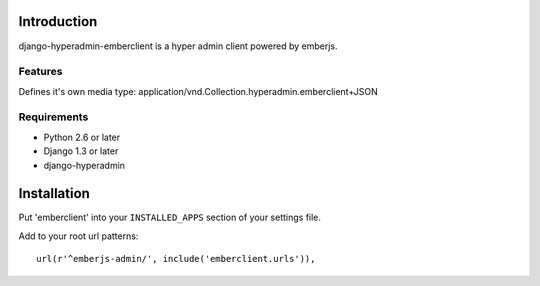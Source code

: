 ============
Introduction
============

django-hyperadmin-emberclient is a hyper admin client powered by emberjs.

--------
Features
--------
Defines it's own media type: application/vnd.Collection.hyperadmin.emberclient+JSON


------------
Requirements
------------

* Python 2.6 or later
* Django 1.3 or later
* django-hyperadmin


============
Installation
============

Put 'emberclient' into your ``INSTALLED_APPS`` section of your settings file.

Add to your root url patterns::

    url(r'^emberjs-admin/', include('emberclient.urls')),

